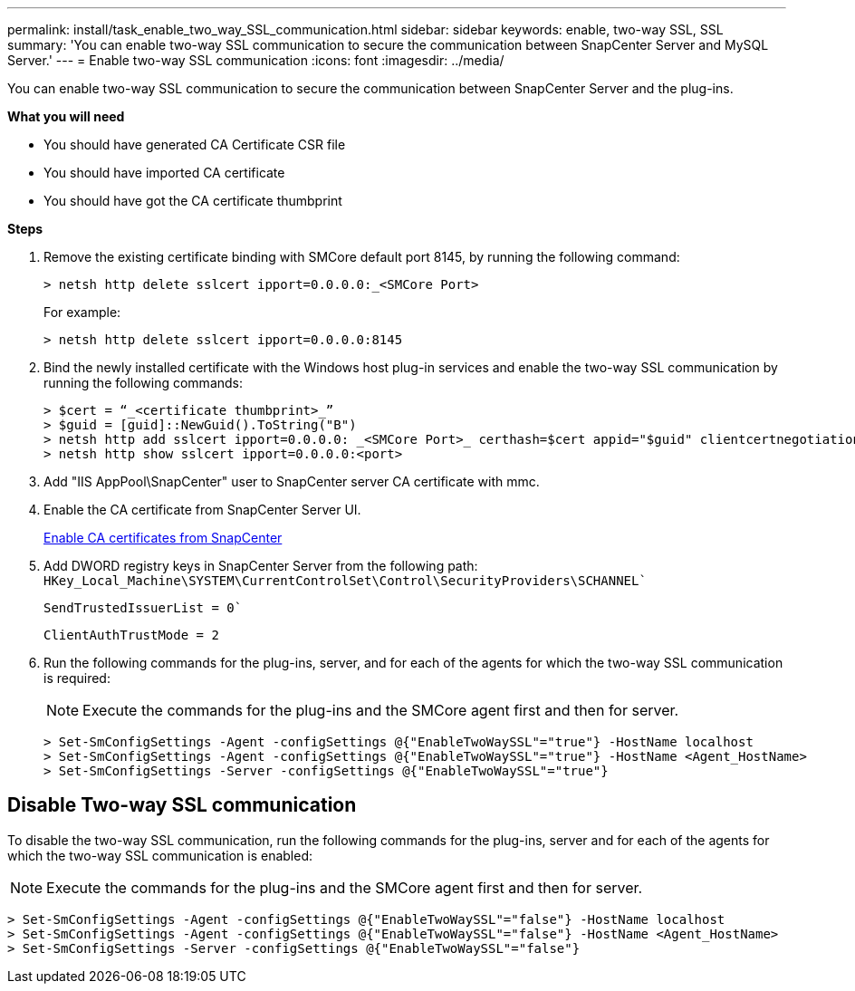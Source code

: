 ---
permalink: install/task_enable_two_way_SSL_communication.html
sidebar: sidebar
keywords: enable, two-way SSL, SSL 
summary: 'You can enable two-way SSL communication to secure the communication between SnapCenter Server and MySQL Server.'
---
= Enable two-way SSL communication
:icons: font
:imagesdir: ../media/

[.lead]
You can enable two-way SSL communication to secure the communication between SnapCenter Server and the plug-ins. 

*What you will need*

* You should have generated CA Certificate CSR file
* You should have imported CA certificate
* You should have got the CA certificate thumbprint

*Steps*

. Remove the existing certificate binding with SMCore default port 8145, by running the following command:
+
 > netsh http delete sslcert ipport=0.0.0.0:_<SMCore Port>
+
For example:
+
  > netsh http delete sslcert ipport=0.0.0.0:8145

. Bind the newly installed certificate with the Windows host plug-in services and enable the two-way SSL communication by running the following commands: 
+
 > $cert = “_<certificate thumbprint>_”
 > $guid = [guid]::NewGuid().ToString("B")
 > netsh http add sslcert ipport=0.0.0.0: _<SMCore Port>_ certhash=$cert appid="$guid" clientcertnegotiation=enable
 > netsh http show sslcert ipport=0.0.0.0:<port>
+
. Add "IIS AppPool\SnapCenter" user to SnapCenter server CA certificate with mmc.
. Enable the CA certificate from SnapCenter Server UI.
+
link:../install/task_enable_ca_certificates_for_snapcenter.html[Enable CA certificates from SnapCenter]
. Add DWORD registry keys in SnapCenter Server from the following path:
`HKey_Local_Machine\SYSTEM\CurrentControlSet\Control\SecurityProviders\SCHANNEL``
+
`SendTrustedIssuerList = 0``
+
`ClientAuthTrustMode = 2`
. Run the following commands for the plug-ins, server, and for each of the agents for which the two-way SSL communication is required: 
+
NOTE: Execute the commands for the plug-ins and the SMCore agent first and then for server.

   > Set-SmConfigSettings -Agent -configSettings @{"EnableTwoWaySSL"="true"} -HostName localhost
   > Set-SmConfigSettings -Agent -configSettings @{"EnableTwoWaySSL"="true"} -HostName <Agent_HostName>
   > Set-SmConfigSettings -Server -configSettings @{"EnableTwoWaySSL"="true"}

== Disable Two-way SSL communication

To disable the two-way SSL communication, run the following commands for the plug-ins, server and for each of the agents for which the two-way SSL communication is enabled:

NOTE: Execute the commands for the plug-ins and the SMCore agent first and then for server.

 > Set-SmConfigSettings -Agent -configSettings @{"EnableTwoWaySSL"="false"} -HostName localhost
 > Set-SmConfigSettings -Agent -configSettings @{"EnableTwoWaySSL"="false"} -HostName <Agent_HostName>
 > Set-SmConfigSettings -Server -configSettings @{"EnableTwoWaySSL"="false"}

